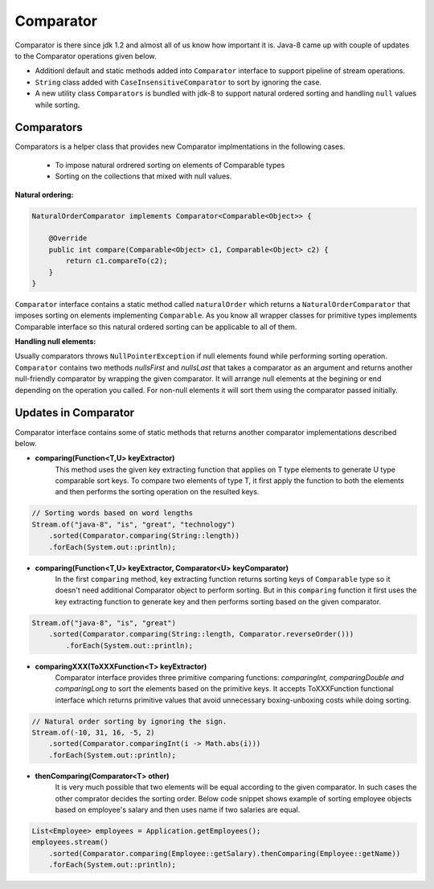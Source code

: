Comparator
==========
Comparator is there since jdk 1.2 and almost all of us know how important it is. Java-8 came up with couple of updates to the Comparator operations given below.

- Additionl default and static methods added into ``Comparator`` interface to support pipeline of stream operations.
- ``String`` class added with ``CaseInsensitiveComparator`` to sort by ignoring the case.
- A new utility class ``Comparators`` is bundled with jdk-8 to support natural ordered sorting and handling ``null`` values while sorting.


Comparators
-----------
Comparators is a helper class that provides new Comparator implmentations in the following cases.

	- To impose natural ordrered sorting on elements of Comparable types
	- Sorting on the collections that mixed with null values.

**Natural ordering:**

.. code:: java

    NaturalOrderComparator implements Comparator<Comparable<Object>> {

        @Override
        public int compare(Comparable<Object> c1, Comparable<Object> c2) {
            return c1.compareTo(c2);
        }
    }

``Comparator`` interface contains a static method called ``naturalOrder`` which returns a ``NaturalOrderComparator`` that imposes sorting on elements implementing ``Comparable``. As you know all wrapper classes for primitive types implements Comparable interface so this natural ordered sorting can be applicable to all of them.  


**Handling null elements:**

Usually comparators throws ``NullPointerException`` if null elements found while performing sorting operation. ``Comparator`` contains two methods `nullsFirst` and `nullsLast` that takes a comparator as an argument and returns another null-friendly comparator by wrapping the given comparator. It will arrange null elements at the begining or end depending on the operation you called. For non-null elements it will sort them using the comparator passed initially.



Updates in Comparator
---------------------
Comparator interface contains some of static methods that returns another comparator implementations described below.

- **comparing(Function<T,U> keyExtractor)**
    This method uses the given key extracting function that applies on T type elements to generate U type comparable sort keys. To compare two elements of type T, it first apply the function to both the elements and then performs the sorting operation on the resulted keys.

.. code:: java

        // Sorting words based on word lengths
        Stream.of("java-8", "is", "great", "technology")
            .sorted(Comparator.comparing(String::length))
            .forEach(System.out::println);


- **comparing(Function<T,U> keyExtractor, Comparator<U> keyComparator)**
    In the first ``comparing`` method, key extracting function returns sorting keys of ``Comparable`` type so it doesn't need additional Comparator object to perform sorting. But in this ``comparing`` function it first uses the key extracting function to generate key and then performs sorting based on the given comparator.

.. code:: java

    Stream.of("java-8", "is", "great")
        .sorted(Comparator.comparing(String::length, Comparator.reverseOrder()))
            .forEach(System.out::println);


- **comparingXXX(ToXXXFunction<T> keyExtractor)**
    Comparator interface provides three primitive comparing functions: `comparingInt, comparingDouble and comparingLong` to sort the elements based on the primitive keys. It accepts ToXXXFunction functional interface which returns primitive values that avoid unnecessary boxing-unboxing costs while doing sorting.

.. code:: java

   // Natural order sorting by ignoring the sign.
   Stream.of(-10, 31, 16, -5, 2)
       .sorted(Comparator.comparingInt(i -> Math.abs(i)))
       .forEach(System.out::println);


- **thenComparing(Comparator<T> other)**
    It is very much possible that two elements will be equal according to the given comparator. In such cases the other comprator decides the sorting order. Below code snippet shows example of sorting employee objects based on employee's salary and then uses name if two salaries are equal.

.. code:: 

    List<Employee> employees = Application.getEmployees();
    employees.stream()
        .sorted(Comparator.comparing(Employee::getSalary).thenComparing(Employee::getName))
        .forEach(System.out::println);